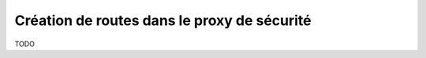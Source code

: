 
Création de routes dans le proxy de sécurité
=================================================


TODO






